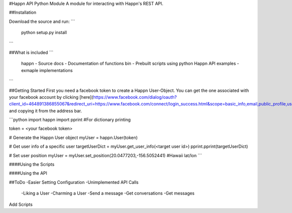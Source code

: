 #Happn API Python Module
A module for interacting with Happn's REST API.

##Installation

Download the source and run:
```
	python setup.py install
```

##What is included
```
	\happn 	- Source
	\docs	- Documentation of functions
	\bin	- Prebuilt scripts using python Happn API
	\examples - exmaple implementations	
```

##Getting Started
First you need a facebook token to create a Happn User-Object. You can get the one associated with your facebook account by clicking [here](https://www.facebook.com/dialog/oauth?client_id=464891386855067&redirect_uri=https://www.facebook.com/connect/login_success.html&scope=basic_info,email,public_profile,user_about_me,user_activities,user_birthday,user_education_history,user_friends,user_interests,user_likes,user_location,user_photos,user_relationship_details&response_type=token) and copying it from the address bar.

```python
import happn
import pprint #For dictionary printing

token = <your facebook token>

# Generate the Happn User object
myUser = happn.User(token)

# Get user info of a specific user
targetUserDict = myUser.get_user_info(<target user id>)
pprint.pprint(targetUserDict)

# Set user position
myUser = myUser.set_position(20.0477203,-156.5052441) #Hawaii lat/lon
```

####Using the Scripts

####Using the API

##ToDo
-Easier Setting Configuration
-Unimplemented API Calls
    -Liking a User
    -Charming a User
    -Send a message
    -Get conversations
    -Get messages
Add Scripts